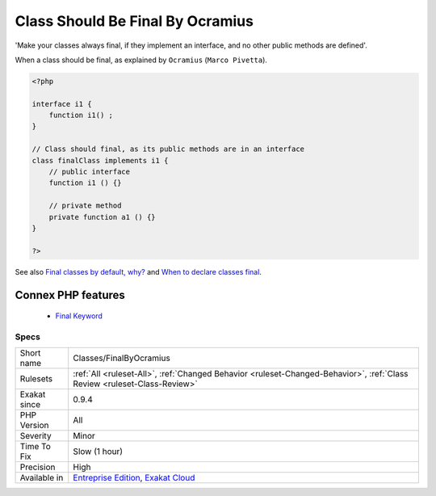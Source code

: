 .. _classes-finalbyocramius:


.. _class-should-be-final-by-ocramius:

Class Should Be Final By Ocramius
+++++++++++++++++++++++++++++++++

.. meta::
	:description:
		Class Should Be Final By Ocramius: 'Make your classes always final, if they implement an interface, and no other public methods are defined'.
	:twitter:card: summary_large_image
	:twitter:site: @exakat
	:twitter:title: Class Should Be Final By Ocramius
	:twitter:description: Class Should Be Final By Ocramius: 'Make your classes always final, if they implement an interface, and no other public methods are defined'
	:twitter:creator: @exakat
	:twitter:image:src: https://www.exakat.io/wp-content/uploads/2020/06/logo-exakat.png
	:og:image: https://www.exakat.io/wp-content/uploads/2020/06/logo-exakat.png
	:og:title: Class Should Be Final By Ocramius
	:og:type: article
	:og:description: 'Make your classes always final, if they implement an interface, and no other public methods are defined'
	:og:url: https://exakat.readthedocs.io/en/latest/Reference/Rules/Class Should Be Final By Ocramius.html
	:og:locale: en

.. raw:: html


	<script type="application/ld+json">{"@context":"https:\/\/schema.org","@graph":[{"@type":"WebPage","@id":"https:\/\/php-tips.readthedocs.io\/en\/latest\/Reference\/Rules\/Classes\/FinalByOcramius.html","url":"https:\/\/php-tips.readthedocs.io\/en\/latest\/Reference\/Rules\/Classes\/FinalByOcramius.html","name":"Class Should Be Final By Ocramius","isPartOf":{"@id":"https:\/\/www.exakat.io\/"},"datePublished":"Fri, 10 Jan 2025 09:46:17 +0000","dateModified":"Fri, 10 Jan 2025 09:46:17 +0000","description":"'Make your classes always final, if they implement an interface, and no other public methods are defined'","inLanguage":"en-US","potentialAction":[{"@type":"ReadAction","target":["https:\/\/exakat.readthedocs.io\/en\/latest\/Class Should Be Final By Ocramius.html"]}]},{"@type":"WebSite","@id":"https:\/\/www.exakat.io\/","url":"https:\/\/www.exakat.io\/","name":"Exakat","description":"Smart PHP static analysis","inLanguage":"en-US"}]}</script>

'Make your classes always final, if they implement an interface, and no other public methods are defined'.

When a class should be final, as explained by ``Ocramius`` (``Marco Pivetta``).

.. code-block:: php
   
   <?php
   
   interface i1 {
       function i1() ;
   }
   
   // Class should final, as its public methods are in an interface
   class finalClass implements i1 {
       // public interface 
       function i1 () {}
       
       // private method
       private function a1 () {}
   }
   
   ?>

See also `Final classes by default, why? <https://matthiasnoback.nl/2018/09/final-classes-by-default-why/>`_ and `When to declare classes final <http://ocramius.github.io/blog/when-to-declare-classes-final/>`_.

Connex PHP features
-------------------

  + `Final Keyword <https://php-dictionary.readthedocs.io/en/latest/dictionary/final.ini.html>`_


Specs
_____

+--------------+--------------------------------------------------------------------------------------------------------------------------+
| Short name   | Classes/FinalByOcramius                                                                                                  |
+--------------+--------------------------------------------------------------------------------------------------------------------------+
| Rulesets     | :ref:`All <ruleset-All>`, :ref:`Changed Behavior <ruleset-Changed-Behavior>`, :ref:`Class Review <ruleset-Class-Review>` |
+--------------+--------------------------------------------------------------------------------------------------------------------------+
| Exakat since | 0.9.4                                                                                                                    |
+--------------+--------------------------------------------------------------------------------------------------------------------------+
| PHP Version  | All                                                                                                                      |
+--------------+--------------------------------------------------------------------------------------------------------------------------+
| Severity     | Minor                                                                                                                    |
+--------------+--------------------------------------------------------------------------------------------------------------------------+
| Time To Fix  | Slow (1 hour)                                                                                                            |
+--------------+--------------------------------------------------------------------------------------------------------------------------+
| Precision    | High                                                                                                                     |
+--------------+--------------------------------------------------------------------------------------------------------------------------+
| Available in | `Entreprise Edition <https://www.exakat.io/entreprise-edition>`_, `Exakat Cloud <https://www.exakat.io/exakat-cloud/>`_  |
+--------------+--------------------------------------------------------------------------------------------------------------------------+


